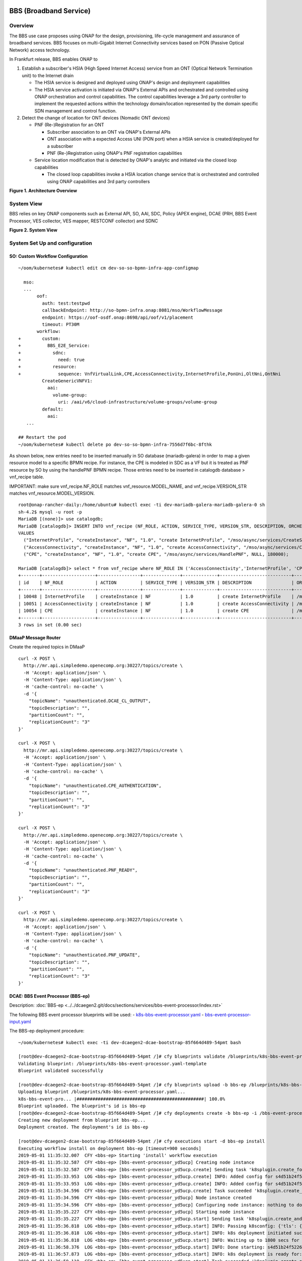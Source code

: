 .. _docs_bbs:

BBS (Broadband Service)
-----------------------

Overview
~~~~~~~~
The BBS use case proposes using ONAP for the design, provisioning, life-cycle
management and assurance of broadband services. BBS focuses on multi-Gigabit
Internet Connectivity services based on PON (Passive Optical Network) access
technology.

In Frankfurt release, BBS enables ONAP to

1. Establish a subscriber's HSIA (High Speed Internet Access) service from an ONT (Optical Network Termination unit) to the Internet drain

   - The HSIA service is designed and deployed using ONAP's design and deployment capabilities
   - The HSIA service activation is initiated via ONAP's External APIs and orchestrated and controlled using ONAP orchestration and control capabilities. The control capabilities leverage a 3rd party controller to implement the requested actions within the technology domain/location represented by the domain specific SDN management and control function.

2. Detect the change of location for ONT devices (Nomadic ONT devices)

   - PNF (Re-)Registration for an ONT

     - Subscriber association to an ONT via ONAP's External APIs
     - ONT association with a expected Access UNI (PON port) when a HSIA service is created/deployed for a subscriber
     - PNF (Re-)Registration using ONAP's PNF registration capabilities

   - Service location modification that is detected by ONAP's analytic and initiated via the closed loop capabilities

     - The closed loop capabilities invoke a HSIA location change service that
       is orchestrated and controlled using ONAP capabilities and 3rd party controllers

|image1|

**Figure 1. Architecture Overview**

System View
~~~~~~~~~~~
BBS relies on key ONAP components such as External API, SO, AAI, SDC, Policy
(APEX engine), DCAE (PRH, BBS Event Processor, VES collector, VES mapper,
RESTCONF collector) and SDNC

|image2|

**Figure 2. System View**

System Set Up and configuration
~~~~~~~~~~~~~~~~~~~~~~~~~~~~~~~

SO: Custom Workflow Configuration
=================================

::

  ~/oom/kubernetes# kubectl edit cm dev-so-so-bpmn-infra-app-configmap

    mso:
    ...
         oof:
           auth: test:testpwd
           callbackEndpoint: http://so-bpmn-infra.onap:8081/mso/WorkflowMessage
           endpoint: https://oof-osdf.onap:8698/api/oof/v1/placement
           timeout: PT30M
         workflow:
  +        custom:
  +          BBS_E2E_Service:
  +            sdnc:
  +              need: true
  +            resource:
  +              sequence: VnfVirtualLink,CPE,AccessConnectivity,InternetProfile,PonUni,OltNni,OntNni
           CreateGenericVNFV1:
             aai:
               volume-group:
                 uri: /aai/v6/cloud-infrastructure/volume-groups/volume-group
           default:
             aai:
     ...

  ## Restart the pod
  ~/oom/kubernetes# kubectl delete po dev-so-so-bpmn-infra-7556d7f6bc-8fthk


As shown below, new entries need to be inserted manually in SO database (mariadb-galera) in order to map a given resource model to a specific BPMN recipe. For instance, the CPE is modeled in SDC as a VF but it is treated as PNF resource by SO by using the handlePNF BPMN recipe. Those entries need to be inserted in catalogdb database > vnf_recipe table.

IMPORTANT: make sure vnf_recipe.NF_ROLE matches vnf_resource.MODEL_NAME, and vnf_recipe.VERSION_STR matches vnf_resource.MODEL_VERSION.

::

  root@onap-rancher-daily:/home/ubuntu# kubectl exec -ti dev-mariadb-galera-mariadb-galera-0 sh
  sh-4.2$ mysql -u root -p
  MariaDB [(none)]> use catalogdb;
  MariaDB [catalogdb]> INSERT INTO vnf_recipe (NF_ROLE, ACTION, SERVICE_TYPE, VERSION_STR, DESCRIPTION, ORCHESTRATION_URI, VNF_PARAM_XSD, RECIPE_TIMEOUT)
  VALUES
    ("InternetProfile", "createInstance", "NF", "1.0", "create InternetProfile", "/mso/async/services/CreateSDNCNetworkResource", '{"operationType":"AccessConnectivity"}', 180000),
    ("AccessConnectivity", "createInstance", "NF", "1.0", "create AccessConnectivity", "/mso/async/services/CreateSDNCNetworkResource", '{"operationType":"InternetProfile"}', 180000),
    ("CPE", "createInstance", "NF", "1.0", "create CPE", "/mso/async/services/HandlePNF", NULL, 180000);

  MariaDB [catalogdb]> select * from vnf_recipe where NF_ROLE IN ('AccessConnectivity','InternetProfile', 'CPE');
  +-------+--------------------+----------------+--------------+-------------+---------------------------+-----------------------------------------------+----------------------------------------+----------------+---------------------+--------------+
  | id    | NF_ROLE            | ACTION         | SERVICE_TYPE | VERSION_STR | DESCRIPTION               | ORCHESTRATION_URI                             | VNF_PARAM_XSD                          | RECIPE_TIMEOUT | CREATION_TIMESTAMP  | VF_MODULE_ID |
  +-------+--------------------+----------------+--------------+-------------+---------------------------+-----------------------------------------------+----------------------------------------+----------------+---------------------+--------------+
  | 10048 | InternetProfile    | createInstance | NF           | 1.0         | create InternetProfile    | /mso/async/services/CreateSDNCNetworkResource | {"operationType":"InternetProfile"}    |        1800000 | 2020-01-20 17:43:07 | NULL         |
  | 10051 | AccessConnectivity | createInstance | NF           | 1.0         | create AccessConnectivity | /mso/async/services/CreateSDNCNetworkResource | {"operationType":"AccessConnectivity"} |        1800000 | 2020-01-20 17:43:07 | NULL         |
  | 10054 | CPE                | createInstance | NF           | 1.0         | create CPE                | /mso/async/services/HandlePNF                 | NULL                                   |        1800000 | 2020-01-20 17:43:07 | NULL         |
  +-------+--------------------+----------------+--------------+-------------+---------------------------+-----------------------------------------------+----------------------------------------+----------------+---------------------+--------------+
  3 rows in set (0.00 sec)


DMaaP Message Router
====================

Create the required topics in DMaaP

::

  curl -X POST \
    http://mr.api.simpledemo.openecomp.org:30227/topics/create \
    -H 'Accept: application/json' \
    -H 'Content-Type: application/json' \
    -H 'cache-control: no-cache' \
    -d '{
      "topicName": "unauthenticated.DCAE_CL_OUTPUT",
      "topicDescription": "",
      "partitionCount": "",
      "replicationCount": "3"
  }'

  curl -X POST \
    http://mr.api.simpledemo.openecomp.org:30227/topics/create \
    -H 'Accept: application/json' \
    -H 'Content-Type: application/json' \
    -H 'cache-control: no-cache' \
    -d '{
      "topicName": "unauthenticated.CPE_AUTHENTICATION",
      "topicDescription": "",
      "partitionCount": "",
      "replicationCount": "3"
  }'

  curl -X POST \
    http://mr.api.simpledemo.openecomp.org:30227/topics/create \
    -H 'Accept: application/json' \
    -H 'Content-Type: application/json' \
    -H 'cache-control: no-cache' \
    -d '{
      "topicName": "unauthenticated.PNF_READY",
      "topicDescription": "",
      "partitionCount": "",
      "replicationCount": "3"
  }'

  curl -X POST \
    http://mr.api.simpledemo.openecomp.org:30227/topics/create \
    -H 'Accept: application/json' \
    -H 'Content-Type: application/json' \
    -H 'cache-control: no-cache' \
    -d '{
      "topicName": "unauthenticated.PNF_UPDATE",
      "topicDescription": "",
      "partitionCount": "",
      "replicationCount": "3"
  }'

DCAE: BBS Event Processor (BBS-ep)
==================================

Description: :doc:`BBS-ep <../../dcaegen2.git/docs/sections/services/bbs-event-processor/index.rst>`

The following BBS event processor blueprints will be used:
- `k8s-bbs-event-processor.yaml <https://git.onap.org/dcaegen2/services/plain/components/bbs-event-processor/dpo/blueprints/k8s-bbs-event-processor.yaml-template?h=frankfurt>`_
- `bbs-event-processor-input.yaml <https://git.onap.org/dcaegen2/services/plain/components/bbs-event-processor/dpo/blueprints/bbs-event-processor-input.yaml?h=frankfurt>`_

The BBS-ep deployment procedure:

::

  ~/oom/kubernetes# kubectl exec -ti dev-dcaegen2-dcae-bootstrap-85f664d489-54pmt bash

  [root@dev-dcaegen2-dcae-bootstrap-85f664d489-54pmt /]# cfy blueprints validate /blueprints/k8s-bbs-event-processor.yaml
  Validating blueprint: /blueprints/k8s-bbs-event-processor.yaml-template
  Blueprint validated successfully

  [root@dev-dcaegen2-dcae-bootstrap-85f664d489-54pmt /]# cfy blueprints upload -b bbs-ep /blueprints/k8s-bbs-event-processor.yaml
  Uploading blueprint /blueprints/k8s-bbs-event-processor.yaml...
  k8s-bbs-event-pro... |################################################| 100.0%
  Blueprint uploaded. The blueprint's id is bbs-ep
  [root@dev-dcaegen2-dcae-bootstrap-85f664d489-54pmt /]# cfy deployments create -b bbs-ep -i /bbs-event-processor-input.yaml bbs-ep
  Creating new deployment from blueprint bbs-ep...
  Deployment created. The deployment's id is bbs-ep

  [root@dev-dcaegen2-dcae-bootstrap-85f664d489-54pmt /]# cfy executions start -d bbs-ep install
  Executing workflow install on deployment bbs-ep [timeout=900 seconds]
  2019-05-01 11:35:32.007  CFY <bbs-ep> Starting 'install' workflow execution
  2019-05-01 11:35:32.587  CFY <bbs-ep> [bbs-event-processor_yd5ucp] Creating node instance
  2019-05-01 11:35:32.587  CFY <bbs-ep> [bbs-event-processor_yd5ucp.create] Sending task 'k8splugin.create_for_components'
  2019-05-01 11:35:33.953  LOG <bbs-ep> [bbs-event-processor_yd5ucp.create] INFO: Added config for s4d51b24f52264857b7ef520be9efc46b-bbs-event-processor
  2019-05-01 11:35:33.953  LOG <bbs-ep> [bbs-event-processor_yd5ucp.create] INFO: Added config for s4d51b24f52264857b7ef520be9efc46b-bbs-event-processor
  2019-05-01 11:35:34.596  CFY <bbs-ep> [bbs-event-processor_yd5ucp.create] Task succeeded 'k8splugin.create_for_components'
  2019-05-01 11:35:34.596  CFY <bbs-ep> [bbs-event-processor_yd5ucp] Node instance created
  2019-05-01 11:35:34.596  CFY <bbs-ep> [bbs-event-processor_yd5ucp] Configuring node instance: nothing to do
  2019-05-01 11:35:35.227  CFY <bbs-ep> [bbs-event-processor_yd5ucp] Starting node instance
  2019-05-01 11:35:35.227  CFY <bbs-ep> [bbs-event-processor_yd5ucp.start] Sending task 'k8splugin.create_and_start_container_for_components'
  2019-05-01 11:35:36.818  LOG <bbs-ep> [bbs-event-processor_yd5ucp.start] INFO: Passing k8sconfig: {'tls': {u'cert_path': u'/opt/tls/shared', u'image': u'nexus3.onap.org:10001/onap/org.onap.dcaegen2.deployments.tls-init-container:1.0.3-STAGING-latest'}, 'filebeat': {u'config_map': u'dcae-filebeat-configmap', u'config_path': u'/usr/share/filebeat/filebeat.yml', u'log_path': u'/var/log/onap', u'image': u'docker.elastic.co/beats/filebeat:5.5.0', u'data_path': u'/usr/share/filebeat/data', u'config_subpath': u'filebeat.yml'}, 'consul_dns_name': u'consul-server.onap', 'image_pull_secrets': [u'onap-docker-registry-key'], 'namespace': u'onap', 'consul_host': 'consul-server:8500', 'default_k8s_location': u'central'}
  2019-05-01 11:35:36.818  LOG <bbs-ep> [bbs-event-processor_yd5ucp.start] INFO: k8s deployment initiated successfully for s4d51b24f52264857b7ef520be9efc46b-bbs-event-processor: {'services': ['s4d51b24f52264857b7ef520be9efc46b-bbs-event-processor', 'xs4d51b24f52264857b7ef520be9efc46b-bbs-event-processor'], 'namespace': u'onap', 'location': u'central', 'deployment': 'dep-s4d51b24f52264857b7ef520be9efc46b-bbs-event-processor'}
  2019-05-01 11:35:36.818  LOG <bbs-ep> [bbs-event-processor_yd5ucp.start] INFO: Waiting up to 1800 secs for s4d51b24f52264857b7ef520be9efc46b-bbs-event-processor to become ready
  2019-05-01 11:36:58.376  LOG <bbs-ep> [bbs-event-processor_yd5ucp.start] INFO: Done starting: s4d51b24f52264857b7ef520be9efc46b-bbs-event-processor
  2019-05-01 11:36:57.873  LOG <bbs-ep> [bbs-event-processor_yd5ucp.start] INFO: k8s deployment is ready for: s4d51b24f52264857b7ef520be9efc46b-bbs-event-processor
  2019-05-01 11:36:59.119  CFY <bbs-ep> [bbs-event-processor_yd5ucp.start] Task succeeded 'k8splugin.create_and_start_container_for_components'
  2019-05-01 11:36:59.119  CFY <bbs-ep> [bbs-event-processor_yd5ucp] Node instance started
  2019-05-01 11:36:59.119  CFY <bbs-ep> 'install' workflow execution succeeded
  Finished executing workflow install on deployment bbs-ep
  * Run 'cfy events list -e 7f285182-4f85-478c-95f3-b8b6970f7c8d' to retrieve the execution's events/logs

IMPORTANT: Make sure that the configuration of BBS-ep in Consul contains the following version for the close loop policy in order to match the version expected by BBS APEX policy:

::

  "application.clVersion": "1.0.2"

DCAE: RESTCONF Collector
========================

Description: :doc:`RESTCONF Collector <../../dcaegen2.git/docs/sections/services/restconf/index.rst>`

The following RESTCONF collector blueprints will be used:
- `k8s-rcc-policy.yaml <https://git.onap.org/dcaegen2/collectors/restconf/plain/dpo/blueprints/k8s-rcc-policy.yaml-template?h=frankfurt>`_

RESTCONF Collector deployment procedure:

::

  [root@dev-dcaegen2-dcae-bootstrap-779767c49c-7cvdw /]# cfy blueprints validate blueprints/k8s-rcc-policy.yaml
  Validating blueprint: blueprints/k8s-rcc-policy.yaml
  Blueprint validated successfully

  [root@dev-dcaegen2-dcae-bootstrap-779767c49c-7cvdw /]# cfy blueprints upload -b restconfcollector /blueprints/k8s-rcc-policy.yaml
  Uploading blueprint /blueprints/k8s-rcc-policy.yaml...
   k8s-rcc-policy.yaml |#################################################| 100.0%
  Blueprint uploaded. The blueprint's id is restconfcollector

  [root@dev-dcaegen2-dcae-bootstrap-779767c49c-7cvdw /]# cfy deployments create -b restconfcollector
  Creating new deployment from blueprint restconfcollector...
  Deployment created. The deployment's id is restconfcollector

  [root@dev-dcaegen2-dcae-bootstrap-779767c49c-7cvdw /]# cfy executions start -d restconfcollector install
  Executing workflow install on deployment restconfcollector [timeout=900 seconds]
  2020-01-13 15:12:52.119  CFY <restconfcollector> Starting 'install' workflow execution
  2020-01-13 15:12:52.701  CFY <restconfcollector> [rcc_k8s_8qm5me] Creating node instance
  2020-01-13 15:12:52.701  CFY <restconfcollector> [rcc_k8s_8qm5me.create] Sending task 'k8splugin.create_for_platforms'
  2020-01-13 15:12:55.168  LOG <restconfcollector> [rcc_k8s_8qm5me.create] INFO: Added config for dcaegen2-collectors-rcc
  2020-01-13 15:12:55.747  LOG <restconfcollector> [rcc_k8s_8qm5me.create] INFO: Done setting up: dcaegen2-collectors-rcc
  2020-01-13 15:12:55.747  CFY <restconfcollector> [rcc_k8s_8qm5me.create] Task succeeded 'k8splugin.create_for_platforms'
  2020-01-13 15:12:55.747  CFY <restconfcollector> [rcc_k8s_8qm5me] Node instance created
  2020-01-13 15:12:56.341  CFY <restconfcollector> [rcc_k8s_8qm5me] Configuring node instance: nothing to do
  2020-01-13 15:12:56.341  CFY <restconfcollector> [rcc_k8s_8qm5me] Starting node instance
  2020-01-13 15:12:56.341  CFY <restconfcollector> [rcc_k8s_8qm5me.start] Sending task 'k8splugin.create_and_start_container_for_platforms'
  2020-01-13 15:12:57.559  LOG <restconfcollector> [rcc_k8s_8qm5me.start] INFO: Starting k8s deployment for dcaegen2-collectors-rcc, image: nexus3.onap.org:10001/onap/org.onap.dcaegen2.collectors.restconfcollector:1.1.1, env: {'CONSUL_HOST': u'consul-server.onap.svc.cluster.local', u'DMAAPHOST': u'message-router.onap.svc.cluster.local', 'CONFIG_BINDING_SERVICE': u'config_binding_service', u'CBS_HOST': u'config-binding-service.dcae.svc.cluster.local', u'DMAAPPORT': u'3904', u'CBS_PORT': u'10000', u'CONSUL_PORT': u'8500', u'DMAAPPUBTOPIC': u'unauthenticated.DCAE_RCC_OUTPUT'}, kwargs: {'readiness': {u'endpoint': u'/healthcheck', u'type': u'http', u'timeout': u'1s', u'interval': u'15s'}, 'tls_info': {}, 'replicas': 1, u'envs': {u'CONSUL_HOST': u'consul-server.onap.svc.cluster.local', u'DMAAPHOST': u'message-router.onap.svc.cluster.local', u'CONFIG_BINDING_SERVICE': u'config_binding_service', u'CBS_HOST': u'config-binding-service.dcae.svc.cluster.local', u'DMAAPPORT': u'3904', u'CBS_PORT': u'10000', u'CONSUL_PORT': u'8500', u'DMAAPPUBTOPIC': u'unauthenticated.DCAE_RCC_OUTPUT'}, 'labels': {'cfydeployment': u'restconfcollector', 'cfynodeinstance': u'rcc_k8s_8qm5me', 'cfynode': u'rcc_k8s'}, 'ctx': <cloudify.context.CloudifyContext object at 0x7fb63e5872d0>, 'always_pull_image': False, 'resource_config': {}, 'log_info': {u'log_directory': u'/opt/app/RCCollector/logs'}, u'ports': [u'8080:30416'], 'k8s_location': u'central'}
  2020-01-13 15:12:58.275  LOG <restconfcollector> [rcc_k8s_8qm5me.start] INFO: Passing k8sconfig: {'tls': {u'cert_path': u'/opt/tls/shared', u'image': u'nexus3.onap.org:10001/onap/org.onap.dcaegen2.deployments.tls-init-container:1.0.3', u'ca_cert_configmap': u'dev-dcaegen2-dcae-bootstrap-dcae-cacert', u'component_ca_cert_path': u'/opt/dcae/cacert/cacert.pem'}, 'filebeat': {u'config_map': u'dcae-filebeat-configmap', u'config_path': u'/usr/share/filebeat/filebeat.yml', u'log_path': u'/var/log/onap', u'image': u'docker.elastic.co/beats/filebeat:5.5.0', u'data_path': u'/usr/share/filebeat/data', u'config_subpath': u'filebeat.yml'}, 'consul_dns_name': u'consul-server.onap', 'image_pull_secrets': [u'onap-docker-registry-key'], 'namespace': u'onap', 'consul_host': 'consul-server:8500', 'default_k8s_location': u'central'}
  2020-01-13 15:12:58.275  LOG <restconfcollector> [rcc_k8s_8qm5me.start] INFO: k8s deployment initiated successfully for dcaegen2-collectors-rcc: {'services': ['dcaegen2-collectors-rcc', 'xdcaegen2-collectors-rcc'], 'namespace': u'onap', 'location': u'central', 'deployment': 'dep-dcaegen2-collectors-rcc'}
  2020-01-13 15:12:58.275  LOG <restconfcollector> [rcc_k8s_8qm5me.start] INFO: Waiting up to 1800 secs for dcaegen2-collectors-rcc to become ready
  2020-01-13 15:13:29.970  LOG <restconfcollector> [rcc_k8s_8qm5me.start] INFO: k8s deployment is ready for: dcaegen2-collectors-rcc
  2020-01-13 15:13:30.550  CFY <restconfcollector> [rcc_k8s_8qm5me.start] Task succeeded 'k8splugin.create_and_start_container_for_platforms'
  2020-01-13 15:13:30.550  CFY <restconfcollector> [rcc_k8s_8qm5me] Node instance started
  2020-01-13 15:13:31.265  CFY <restconfcollector> 'install' workflow execution succeeded
  Finished executing workflow install on deployment restconfcollector
  * Run 'cfy events list -e 2ea4f906-536b-48b1-aa34-dd6b4baed255' to retrieve the execution's events/logs

DCAE: VES mapper
================

Installation instructions: :doc:`VES Mapper <../../dcaegen2.git/docs/sections/services/mapper/index.rst>`

The following VES mapper blueprints will be used:
- `k8s-vesmapper.yaml <https://gerrit.onap.org/r/gitweb?p=dcaegen2/services/mapper.git;a=blob_plain;f=UniversalVesAdapter/dpo/blueprints/k8s-vesmapper.yaml-template.yaml>`_

IMPORTANT: Set the image to nexus3.onap.org:10001/onap/org.onap.dcaegen2.services.mapper.vesadapter.universalvesadaptor:1.0.0 in the blueprint

DCAE: VES collector
===================

Configure the mapping of the VES event domain to the correct DMaaP topic in Consul: ves-statechange --> unauthenticated.CPE_AUTHENTICATION

1. Access `Consul UI <http://<consul_server_ui>:30270/ui/#/dc1/services>`_

2. Modify the dcae-ves-collector configuration by adding a new VES domain to DMaaP topic mapping

::

  "ves-statechange": {"type": "message_router", "dmaap_info": {"topic_url": "http://message-router:3904/events/unauthenticated.CPE_AUTHENTICATION"}}

3. Click on UPDATE in order to apply the new configuration


SDNC: BBS DGs (Directed Graphs)
===============================

Make sure that the following BBS DGs in the SDNC DGBuilder are in Active state

::

  bbs-access-connectivity-vnf-topology-operation-create-huawei
  bbs-access-connectivity-vnf-topology-operation-delete-huawei
  bbs-internet-profile-vnf-topology-operation-change-huawei
  bbs-internet-profile-vnf-topology-operation-common-huawei
  bbs-internet-profile-vnf-topology-operation-create-huawei
  bbs-internet-profile-vnf-topology-operation-delete-huawei
  validate-bbs-vnf-input-parameters

DGBuilder URL: `<https://sdnc.api.simpledemo.onap.org:30203>`_

Access SDN M&C DG
=================
Configure Access SDN M&C IP address in SDNC DG using dgbuilder. For instance:

> GENERIC-RESOURCE-API: bbs-access-connectivity-vnf-topology-operation-create-huawei.json
> GENERIC-RESOURCE-API: bbs-access-connectivity-vnf-topology-operation-delete-huawei.json

1. Export the relevant DG

2. Modify the IP address

3. Import back the DG and Activate it

DGBuilder URL: `<https://sdnc.api.simpledemo.onap.org:30203>`_

Edge SDN M&C DG
===============
Configure Edge SDN M&C IP address in SDNC DG using dgbuilder. For instance:

> GENERIC-RESOURCE-API: bbs-access-connectivity-vnf-topology-operation-common-huawei.json

1. Export the relevant DG

2. Modify the IP address

3. Import back the DG and Activate it

DGBuilder URL: `<https://sdnc.api.simpledemo.onap.org:30203>`_

Add SSL certificate of the 3rd party controller into the SDNC trust store
=========================================================================

::

  kubectl exec -ti dev-sdnc-sdnc-0 -n onap -- bash

  openssl s_client -connect <IP_ADDRESS_EXT_CTRL>:<PORT>
  # copy server certificate and paste in /tmp/<CA_CERT_NAME>.crt
  sudo keytool -importcert -file /tmp/<CA_CERT_NAME>.crt -alias <CA_CERT_NAME>_key -keystore truststore.onap.client.jks -storepass adminadmin
  keytool -list -keystore truststore.onap.client.jks -storepass adminadmin | grep <CA_CERT_NAME>


Policy: BBS APEX policy
=======================

Deployment procedure of BBS APEX Policy (master, apex-pdp image v2.3+)

1. Make Sure APEX PDP is running and in Active state

::

  API:  GET
  URL: {{POLICY-PAP-URL}}/policy/pap/v1/pdps

2. Create the operational control loop APEX policy type

::

  API: POST
  URL: {{POLICY-API-URL}}/policy/api/v1/policytypes

3. Create BBS APEX policy

::

  API: POST
  URL: {{POLICY-API-URL}}/policy/api/v1/policytypes/onap.policies.controlloop.operational.Apex/versions/1.0.0/policies

4. Deploy BBS policy

::

  API: POST
  URL: {{POLICY-PAP-URL}}/policy/pap/v1/pdps/deployments/batch

5. Verify the deployment

::

  API: GET
  URL: {{POLICY-API-URL}}/policy/api/v1/policytypes/onap.policies.controlloop.operational.Apex/versions/1.0.0/policies/

Edge Services: vBNG+AAA+DHCP, Edge SDN M&C
==========================================

Installation and setup instructions: `Swisscom Edge SDN M&C and virtual BNG <https://wiki.onap.org/pages/viewpage.action?pageId=63996962>`_

References
==========

Please refer to the following wiki page for further steps related to the BBS service design and instantiation:

- `BBS Documentation <https://wiki.onap.org/pages/viewpage.action?pageId=75303137#BBSDocumentation(Frankfurt)-BBSServiceConfiguration>`_

Known Issues
------------

- E2E Service deletion workflow does not delete the PNF resource in AAI (`SO-2609 <https://jira.onap.org/browse/SO-2609>`_)

.. |image1| image:: files/bbs/BBS_arch_overview.png
   :width: 6.5in
.. |image2| image:: files/bbs/BBS_system_view.png
   :width: 6.5in
